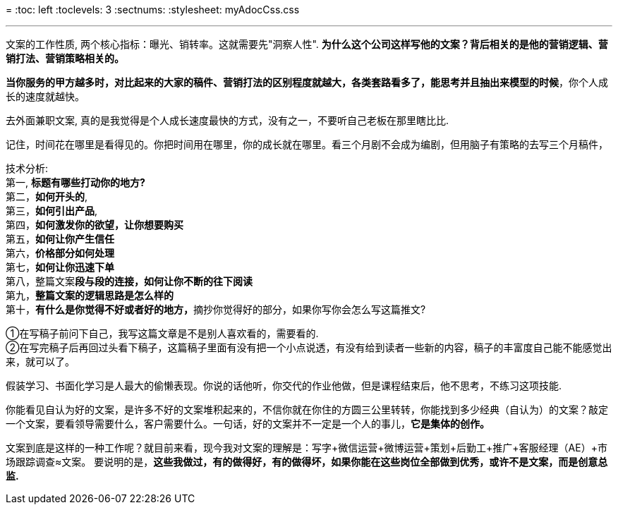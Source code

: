 
=
:toc: left
:toclevels: 3
:sectnums:
:stylesheet: myAdocCss.css

'''

文案的工作性质, 两个核心指标：曝光、销转率。这就需要先"洞察人性". *为什么这个公司这样写他的文案？背后相关的是他的营销逻辑、营销打法、营销策略相关的。* +




*当你服务的甲方越多时，对比起来的大家的稿件、营销打法的区别程度就越大，各类套路看多了，能思考并且抽出来模型的时候*，你个人成长的速度就越快。

去外面兼职文案, 真的是我觉得是个人成长速度最快的方式，没有之一，不要听自己老板在那里瞎比比.

记住，时间花在哪里是看得见的。你把时间用在哪里，你的成长就在哪里。看三个月剧不会成为编剧，但用脑子有策略的去写三个月稿件，



技术分析: +
第一, **标题有哪些打动你的地方?**  +
第二，*如何开头的*,  +
第三，*如何引出产品*,  +
第四，*如何激发你的欲望，让你想要购买*  +
第五，*如何让你产生信任*  +
第六，*价格部分如何处理*  +
第七，*如何让你迅速下单*  +
第八，整篇文案**段与段的连接，如何让你不断的往下阅读**  +
第九，*整篇文案的逻辑思路是怎么样的*  +
第十，**有什么是你觉得不好或者好的地方，**摘抄你觉得好的部分，如果你写你会怎么写这篇推文?

①在写稿子前问下自己，我写这篇文章是不是别人喜欢看的，需要看的. +
②在写完稿子后再回过头看下稿子，这篇稿子里面有没有把一个小点说透，有没有给到读者一些新的内容，稿子的丰富度自己能不能感觉出来，就可以了。

假装学习、书面化学习是人最大的偷懒表现。你说的话他听，你交代的作业他做，但是课程结束后，他不思考，不练习这项技能.

你能看见自认为好的文案，是许多不好的文案堆积起来的，不信你就在你住的方圆三公里转转，你能找到多少经典（自认为）的文案？敲定一个文案，要看领导需要什么，客户需要什么。一句话，好的文案并不一定是一个人的事儿，*它是集体的创作。*

文案到底是这样的一种工作呢？就目前来看，现今我对文案的理解是：写字+微信运营+微博运营+策划+后勤工+推广+客服经理（AE）+市场跟踪调查≈文案。
要说明的是，*这些我做过，有的做得好，有的做得坏，如果你能在这些岗位全部做到优秀，或许不是文案，而是创意总监.*







